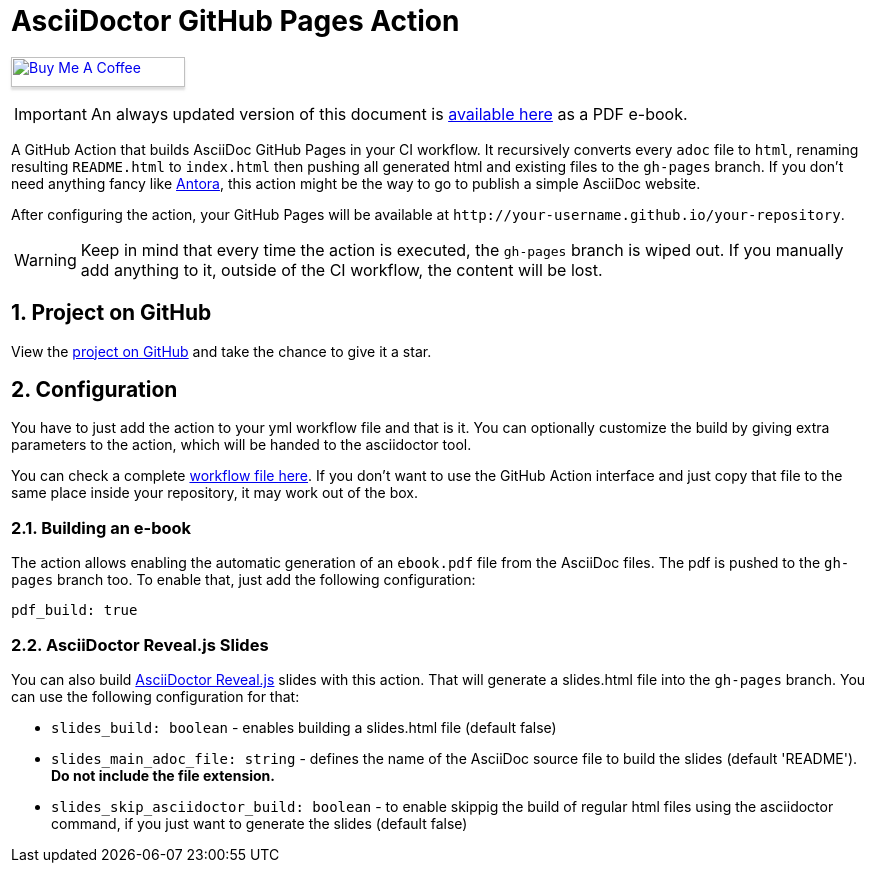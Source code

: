 :icons: font
:numbered:
:title: AsciiDoctor GitHub Pages Action
ifdef::env-github[:outfilesuffix: .adoc]

ifdef::env-github,env-browser[]
// Exibe ícones para os blocos como NOTE e IMPORTANT no GitHub
:caution-caption: :fire:
:important-caption: :exclamation:
:note-caption: :paperclip:
:tip-caption: :bulb:
:warning-caption: :warning:
endif::[]

ifdef::env-github[]
= {title} image:https://github.com/manoelcampos/asciidoctor-ghpages-action/workflows/asciidoctor-ghpages/badge.svg[GitHub Pages,link=http://manoelcampos.com/asciidoctor-ghpages-action/]
endif::[]

ifndef::env-github[]
= {title}
endif::[]

ifndef::backend-pdf[]
pass:[<a href="https://buymeacoff.ee/manoelcampos" target="_blank"><img src="https://www.buymeacoffee.com/assets/img/custom_images/orange_img.png" alt="Buy Me A Coffee" style="height: 30px !important;width: 174px !important;box-shadow: 0px 3px 2px 0px rgba(190, 190, 190, 0.5) !important;-webkit-box-shadow: 0px 3px 2px 0px rgba(190, 190, 190, 0.5) !important;" ></a>]
endif::[]

ifndef::env-github,env-browser[]
IMPORTANT: An always updated version of this document is https://github.com/manoelcampos/asciidoctor-ghpages-action/blob/gh-pages/ebook.pdf[available here] as a PDF e-book.
endif::[]

A GitHub Action that builds AsciiDoc GitHub Pages in your CI workflow. It recursively converts every `adoc` file to `html`, renaming resulting `README.html` to `index.html` then pushing all generated html and existing files to the `gh-pages` branch.
If you don't need anything fancy like https://antora.org[Antora], this action might be the way to go to publish a simple AsciiDoc website.

After configuring the action, your GitHub Pages will be available at `http&#58;//your-username.github.io/your-repository`.

WARNING: Keep in mind that every time the action is executed, the `gh-pages` branch is wiped out. If you manually add anything to it, outside of the CI workflow, the content will be lost.

ifdef::env-github[]
== Live Demo

We taste our own medicine by publishing this reposiroty in http://manoelcampos.com/asciidoctor-ghpages-action/[GitHub Pages].
endif::[]

ifndef::env-github[]
== Project on GitHub

View the https://github.com/manoelcampos/asciidoctor-ghpages-action[project on GitHub] and take the chance to give it a star.
endif::[]

== Configuration

You have to just add the action to your yml workflow file and that is it.
You can optionally customize the build by giving extra parameters to
the action, which will be handed to the asciidoctor tool.

You can check a complete https://github.com/manoelcampos/asciidoctor-ghpages-action/blob/main/.github/workflows/asciidoctor-ghpages.yml[workflow file here]. If you don't want to use the GitHub Action interface and just copy that file to the same place inside your repository, it may work out of the box.

=== Building an e-book

The action allows enabling the automatic generation of an `ebook.pdf` file from the AsciiDoc files. The pdf is pushed to the `gh-pages` branch too.
To enable that, just add the following configuration:

[source, yml]
----
pdf_build: true
----

ifdef::env-github,env-browser[]
A sample PDF ebook is https://github.com/manoelcampos/asciidoctor-ghpages-action/blob/gh-pages/ebook.pdf[available here].
endif::[]

=== AsciiDoctor Reveal.js Slides

You can also build https://github.com/asciidoctor/asciidoctor-reveal.js/[AsciiDoctor Reveal.js] slides with this action.
That will generate a slides.html file into the `gh-pages` branch. You can use the following configuration for that:

- `slides_build: boolean` - enables building a slides.html file (default false)
- `slides_main_adoc_file: string` - defines the name of the AsciiDoc source file to build the slides (default 'README'). **Do not include the file extension.**
- `slides_skip_asciidoctor_build: boolean` -  to enable skippig the build of regular html files using the asciidoctor command, if you just want to generate the slides (default false)
